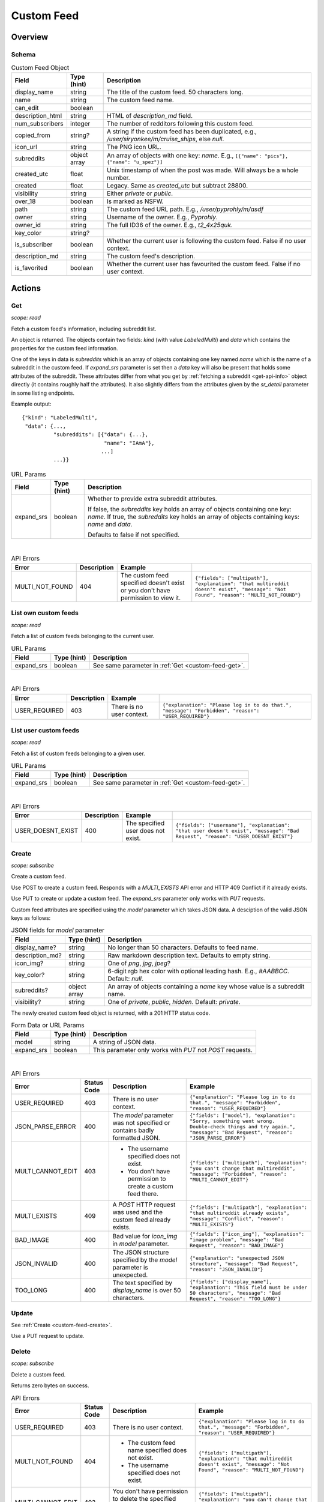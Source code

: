 
Custom Feed
===========

Overview
--------

Schema
~~~~~~

.. csv-table:: Custom Feed Object
   :header: "Field","Type (hint)","Description"

   "display_name","string","The title of the custom feed. 50 characters long."
   "name","string","The custom feed name."
   "can_edit","boolean",""
   "description_html","string","HTML of `description_md` field."
   "num_subscribers","integer","The number of redditors following this custom feed."
   "copied_from","string?","A string if the custom feed has been duplicated, e.g.,
   `/user/siryonkee/m/cruise_ships`, else `null`."
   "icon_url","string","The PNG icon URL."
   "subreddits","object array","An array of objects with one key: `name`.
   E.g., ``[{""name"": ""pics""}, {""name"": ""u_spez""}]``"
   "created_utc","float","Unix timestamp of when the post was made. Will always be a whole number."
   "created","float","Legacy. Same as `created_utc` but subtract 28800."
   "visibility","string","Either `private` or `public`."
   "over_18","boolean","Is marked as NSFW."
   "path","string","The custom feed URL path. E.g., `/user/pyprohly/m/asdf`"
   "owner","string","Username of the owner. E.g., `Pyprohly`."
   "owner_id","string","The full ID36 of the owner. E.g., `t2_4x25quk`."
   "key_color","string?",""
   "is_subscriber","boolean","Whether the current user is following the custom feed. False if no user context."
   "description_md","string","The custom feed's description."
   "is_favorited","boolean","Whether the current user has favourited the custom feed. False if no user context."


Actions
-------

.. _custom-feed-get:

Get
~~~

.. http:get:: /api/multi/user/{username}/m/{feed_name}

*scope: read*

Fetch a custom feed's information, including subreddit list.

An object is returned. The objects contain two fields: `kind` (with value `LabeledMulti`)
and `data` which contains the properties for the custom feed information.

One of the keys in data is `subreddits` which is an array of objects containing one key named `name` which is
the name of a subreddit in the custom feed. If `expand_srs` parameter is set then a `data` key will also be present
that holds some attributes of the subreddit. These attributes differ from what you get by
:ref:`fetching a subreddit <get-api-info>` object directly (it contains roughly half the attributes). It also slightly
differs from the attributes given by the `sr_detail` parameter in some listing endpoints.

Example output::

   {"kind": "LabeledMulti",
    "data": {...,
             "subreddits": [{"data": {...},
                             "name": "IAmA"},
                            ...]
             ...}}

.. csv-table:: URL Params
   :header: "Field","Type (hint)","Description"

   "expand_srs","boolean","Whether to provide extra subreddit attributes.

   If false, the `subreddits` key holds an array of objects containing one key: `name`.
   If true, the `subreddits` key holds an array of objects containing keys: `name` and `data`.

   Defaults to false if not specified."

|

.. csv-table:: API Errors
   :header: "Error","Description","Example"

   "MULTI_NOT_FOUND","404","The custom feed specified doesn't exist or you don't have permission to view it.","
   ``{""fields"": [""multipath""], ""explanation"": ""that multireddit doesn't exist"", ""message"": ""Not Found"", ""reason"": ""MULTI_NOT_FOUND""}``
   "

.. seealso:: `<https://www.reddit.com/dev/api/#GET_api_multi_{multipath}>`_


List own custom feeds
~~~~~~~~~~~~~~~~~~~~~

.. http:get:: /api/multi/mine

*scope: read*

Fetch a list of custom feeds belonging to the current user.

.. csv-table:: URL Params
   :header: "Field","Type (hint)","Description"

   "expand_srs","boolean","See same parameter in :ref:`Get <custom-feed-get>`."

|

.. csv-table:: API Errors
   :header: "Error","Description","Example"

   "USER_REQUIRED","403","There is no user context.","
   ``{""explanation"": ""Please log in to do that."", ""message"": ""Forbidden"", ""reason"": ""USER_REQUIRED""}``
   "

.. seealso:: https://www.reddit.com/dev/api/#GET_api_multi_mine


List user custom feeds
~~~~~~~~~~~~~~~~~~~~~~

.. http:get:: /api/multi/user/{username}

*scope: read*

Fetch a list of custom feeds belonging to a given user.

.. csv-table:: URL Params
   :header: "Field","Type (hint)","Description"

   "expand_srs","boolean","See same parameter in :ref:`Get <custom-feed-get>`."

|

.. csv-table:: API Errors
   :header: "Error","Description","Example"

   "USER_DOESNT_EXIST","400","The specified user does not exist.","
   ``{""fields"": [""username""], ""explanation"": ""that user doesn't exist"", ""message"": ""Bad Request"", ""reason"": ""USER_DOESNT_EXIST""}``
   "

.. seealso:: https://www.reddit.com/dev/api/#GET_api_multi_mine


.. _custom-feed-create:

Create
~~~~~~

.. http:post:: /api/multi/user/{username}/m/{feed_name}
.. http:put:: /api/multi/user/{username}/m/{feed_name}

*scope: subscribe*

Create a custom feed.

Use POST to create a custom feed.
Responds with a `MULTI_EXISTS` API error and HTTP 409 Conflict if it already exists.

Use PUT to create or update a custom feed.
The `expand_srs` parameter only works with `PUT` requests.

Custom feed attributes are specified using the `model` parameter which takes JSON data.
A desciption of the valid JSON keys as follows:

.. csv-table:: JSON fields for `model` parameter
   :header: "Field","Type (hint)","Description"

   "display_name?","string","No longer than 50 characters. Defaults to feed name."
   "description_md?","string","Raw markdown description text. Defaults to empty string."
   "icon_img?","string","One of `png`, `jpg`, `jpeg`?"
   "key_color?","string","6-digit rgb hex color with optional leading hash. E.g., `#AABBCC`. Default: `null`."
   "subreddits?","object array","An array of objects containing a `name` key whose value is a subreddit name."
   "visibility?","string","One of `private`, `public`, `hidden`. Default: `private`."

The newly created custom feed object is returned, with a 201 HTTP status code.

.. csv-table:: Form Data or URL Params
   :header: "Field","Type (hint)","Description"

   "model","string","A string of JSON data."
   "expand_srs","boolean","This parameter only works with `PUT` not `POST` requests."

|

.. csv-table:: API Errors
   :header: "Error","Status Code","Description","Example"

   "USER_REQUIRED","403","There is no user context.","
   ``{""explanation"": ""Please log in to do that."", ""message"": ""Forbidden"", ""reason"": ""USER_REQUIRED""}``
   "
   "JSON_PARSE_ERROR","400","The `model` parameter was not specified or contains badly formatted JSON.","
   ``{""fields"": [""model""], ""explanation"": ""Sorry, something went wrong. Double-check things and try again."", ""message"": ""Bad Request"", ""reason"": ""JSON_PARSE_ERROR""}``
   "
   "MULTI_CANNOT_EDIT","403","* The username specified does not exist.

   * You don't have permission to create a custom feed there.","
   ``{""fields"": [""multipath""], ""explanation"": ""you can't change that multireddit"", ""message"": ""Forbidden"", ""reason"": ""MULTI_CANNOT_EDIT""}``
   "
   "MULTI_EXISTS","409","A `POST` HTTP request was used and the custom feed already exists.","
   ``{""fields"": [""multipath""], ""explanation"": ""that multireddit already exists"", ""message"": ""Conflict"", ""reason"": ""MULTI_EXISTS""}``
   "
   "BAD_IMAGE","400","Bad value for `icon_img` in `model` parameter.","
   ``{""fields"": [""icon_img""], ""explanation"": ""image problem"", ""message"": ""Bad Request"", ""reason"": ""BAD_IMAGE""}``
   "
   "JSON_INVALID","400","The JSON structure specified by the `model` parameter is unexpected.","
   ``{""explanation"": ""unexpected JSON structure"", ""message"": ""Bad Request"", ""reason"": ""JSON_INVALID""}``
   "
   "TOO_LONG","400","The text specified by `display_name` is over 50 characters.","
   ``{""fields"": [""display_name""], ""explanation"": ""This field must be under 50 characters"", ""message"": ""Bad Request"", ""reason"": ""TOO_LONG""}``
   "

.. seealso:: `<https://www.reddit.com/dev/api/#POST_api_multi_{multipath}>`_


Update
~~~~~~

See :ref:`Create <custom-feed-create>`.

Use a PUT request to update.


Delete
~~~~~~

.. http:delete:: /api/multi/user/{username}/m/{feed_name}

*scope: subscribe*

Delete a custom feed.

Returns zero bytes on success.

.. csv-table:: API Errors
   :header: "Error","Status Code","Description","Example"

   "USER_REQUIRED","403","There is no user context.","
   ``{""explanation"": ""Please log in to do that."", ""message"": ""Forbidden"", ""reason"": ""USER_REQUIRED""}``
   "
   "MULTI_NOT_FOUND","404","* The custom feed name specified does not exist.

   * The username specified does not exist.","
   ``{""fields"": [""multipath""], ""explanation"": ""that multireddit doesn't exist"", ""message"": ""Not Found"", ""reason"": ""MULTI_NOT_FOUND""}``
   "
   "MULTI_CANNOT_EDIT","403","You don't have permission to delete the specified custom feed because it does not belong to you.","
   ``{""fields"": [""multipath""], ""explanation"": ""you can't change that multireddit"", ""message"": ""Forbidden"", ""reason"": ""MULTI_CANNOT_EDIT""}``
   "

.. seealso:: `<https://www.reddit.com/dev/api/#DELETE_api_multi_{multipath}>`_


Duplicate
~~~~~~~~~

.. http:post:: /api/multi/copy

*scope: subscribe*

Copy a custom feed.

The description for the new custom feed will be like "copied from u/spez" etc. unless overridden by the
`description_md` parameter.

Returns the newly created custom feed object.

.. csv-table:: Form Data or URL Params
   :header: "Field","Type (hint)","Description"

   "from","A custom feed path. E.g., `/user/Pyprohly/m/test2`. It must be `/user/` and not `/u/`."
   "to","Destination custom feed path."
   "display_name","string","A new display name for the copied custom feed. A string no longer than 50 characters.
   If not specified, the feed name is used."
   "description_md","string","New description text for the copied custom feed. If not specified, the description
   will be like `copied from u/spez`."
   "expand_srs","boolean","See same parameter in :ref:`Get <custom-feed-get>`."

|

.. csv-table:: API Errors
   :header: "Error","Status Code","Description","Example"

   "USER_REQUIRED","403","There is no user context.","
   ``{""explanation"": ""Please log in to do that."", ""message"": ""Forbidden"", ""reason"": ""USER_REQUIRED""}``
   "
   "MULTI_NOT_FOUND","404","The `from` parameter was not specified or the path specified was not found.","
   ``{""fields"": [""from""], ""explanation"": ""that multireddit doesn't exist"", ""message"": ""Not Found"", ""reason"": ""MULTI_NOT_FOUND""}``
   "
   "BAD_MULTI_PATH","400","* (1) The `to` parameter was not specified.

   * (2) The path specified by `to` parameter was not valid.","
   (1): ``{""explanation"": ""invalid multi path"", ""message"": ""Bad Request"", ""reason"": ""BAD_MULTI_PATH""}``

   (2): ``{""fields"": [""to""], ""explanation"": ""invalid multi path"", ""message"": ""Bad Request"", ""reason"": ""BAD_MULTI_PATH""}``
   "
   "MULTI_EXISTS","409","The destination custom feed (at `to`) aleady exists.","
   ``{""fields"": [""to""], ""explanation"": ""that multireddit already exists"", ""message"": ""Conflict"", ""reason"": ""MULTI_EXISTS""}``
   "
   "TOO_LONG","400","The text specified by `display_name` is over 50 characters.","
   ``{""fields"": [""display_name""], ""explanation"": ""This field must be under 50 characters"", ""message"": ""Bad Request"", ""reason"": ""TOO_LONG""}``
   "

.. seealso:: https://www.reddit.com/dev/api/#POST_api_multi_copy


Get description
~~~~~~~~~~~~~~~

.. http:get:: /api/multi/user/{username}/m/{feed_name}/description

*scope: read*

Get only a custom feed's description.

Example output::

   {"kind": "LabeledMultiDescription",
    "data": {"body_html": "<!-- SC_OFF --><div class="md"><p>My "
                          "description</p>\n"
                          "</div><!-- SC_ON -->",
             "body_md": "My description"}}

.. csv-table:: API Errors
   :header: "Error","Status Code","Description","Example"

   "USER_REQUIRED","403","There is no user context.","
   ``{""explanation"": ""Please log in to do that."", ""message"": ""Forbidden"", ""reason"": ""USER_REQUIRED""}``
   "
   "MULTI_NOT_FOUND","404","* The custom feed name specified does not exist.

   * The username specified does not exist.","
   ``{""fields"": [""multipath""], ""explanation"": ""that multireddit doesn't exist"", ""message"": ""Not Found"", ""reason"": ""MULTI_NOT_FOUND""}``
   "

.. seealso:: `<https://www.reddit.com/dev/api/#GET_api_multi_{multipath}_description>`_


Set description
~~~~~~~~~~~~~~~

.. http:put:: /api/multi/user/{username}/m/{feed_name}/description

*scope: read*

Change a custom feed's description.

The `model` parameter takes a JSON object with one key: `body_md`. The value should be the new
markdown text description for the custom feed.

.. csv-table:: Form Data or URL Params
   :header: "Field","Type (hint)","Description"

   "model","string","A string of JSON data."

|

.. csv-table:: API Errors
   :header: "Error","Status Code","Description","Example"

   "USER_REQUIRED","403","There is no user context.","
   ``{""explanation"": ""Please log in to do that."", ""message"": ""Forbidden"", ""reason"": ""USER_REQUIRED""}``
   "
   "MULTI_NOT_FOUND","404","* The custom feed name does not exist.

   * The username specified does not exist.","
   ``{""fields"": [""multipath""], ""explanation"": ""that multireddit doesn't exist"", ""message"": ""Not Found"", ""reason"": ""MULTI_NOT_FOUND""}``
   "
   "JSON_PARSE_ERROR","400","The `model` parameter was not specified or contains badly formatted JSON.","
   ``{""fields"": [""model""], ""explanation"": ""Sorry, something went wrong. Double-check things and try again."", ""message"": ""Bad Request"", ""reason"": ""JSON_PARSE_ERROR""}``
   "
   "JSON_MISSING_KEY","400","The JSON specified by the `model` parameter is missing the `body_md` key.","
   ``{""fields"": [""body_md""], ""explanation"": ""JSON missing key: \""body_md\"""", ""message"": ""Bad Request"", ""reason"": ""JSON_MISSING_KEY""}``
   "

.. seealso:: `<https://www.reddit.com/dev/api/#PUT_api_multi_{multipath}_description>`_


Check subreddit in custom feed
~~~~~~~~~~~~~~~~~~~~~~~~~~~~~~

.. http:get:: /api/multi/user/{username}/m/{feed_name}/r/{sr_name}

*scope: read*

Tell if a subreddit is in a custom feed.

* If the specified subreddit is in the custom feed, an object like ``{'name': 'IAmA'}`` is returned.
* If the specified subreddit exists and isn't in the custom feed a 500 HTTP error is raised.
* If the specified subreddit doesn't exist at all then a `SUBREDDIT_NOEXIST` API error is returned.

.. csv-table:: API Errors
   :header: "Error","Status Code","Description","Example"

   "USER_REQUIRED","403","There is no user context.","
   ``{""explanation"": ""Please log in to do that."", ""message"": ""Forbidden"", ""reason"": ""USER_REQUIRED""}``
   "
   "MULTI_NOT_FOUND","404","* The custom feed name does not exist.

   * The username specified does not exist.","
   ``{""fields"": [""multipath""], ""explanation"": ""that multireddit doesn't exist"", ""message"": ""Not Found"", ""reason"": ""MULTI_NOT_FOUND""}``
   "
   "SUBREDDIT_NOEXIST","400","The specified subreddit does not exist at all.","
   ``{""fields"": [""srname""], ""explanation"": ""Hmm, that community doesn't exist. Try checking the spelling."", ""message"": ""Bad Request"", ""reason"": ""SUBREDDIT_NOEXIST""}``
   "

|

.. csv-table:: HTTP Errors
   :header: "Status Code","Description","Example"

   "500","The specified subreddit exists and isn't in the custom feed.","
   ``{""message"": ""Internal Server Error"", ""error"": 500}``
   "

.. seealso:: `<https://www.reddit.com/dev/api/#GET_api_multi_{multipath}_r_{srname}>`_


Add to custom feed
~~~~~~~~~~~~~~~~~~

.. http:put:: /api/multi/user/{username}/m/{feed_name}/r/{sr_name}

*scope: subscribe*

Add a subreddit to a custom feed.

The `{username}` component of the URL is mostly ignored, it doesn't have to match the current user's name.

If the feed name specified by the `{feed_name}` component of the URL doesn't exist, it will be created.
The new custom feed name will be lower cased and it will contain the subreddit specified.

The endpoint takes a mandatory `model` parameter that requires a `name` key with a value that is supposedly
meant to be the target subreddit name, but the subreddit name is already specified in the URL and the `model`
parameter seems to be ignored. You can just always send ``{"name": "abc"}``.

Returns an object like ``{"name": "pics"}`` on success.

If the custom feed already contains the subreddit it is treated as a success.

.. csv-table:: Form Data or URL Params
   :header: "Field","Type (hint)","Description"

   "model","string","A string of JSON data."

|

.. csv-table:: API Errors
   :header: "Error","Status Code","Description","Example"

   "USER_REQUIRED","403","There is no user context.","
   ``{""explanation"": ""Please log in to do that."", ""message"": ""Forbidden"", ""reason"": ""USER_REQUIRED""}``
   "
   "SUBREDDIT_NOEXIST","400","The specified subreddit (in the URL) does not exist.","
   ``{""explanation"": ""Hmm, that community doesn't exist. Try checking the spelling."", ""message"": ""Bad Request"", ""reason"": ""SUBREDDIT_NOEXIST""}``
   "
   "BAD_SR_NAME","400","The value specified by `model`s `name` key is not valid.","
   ``{""fields"": [""name""], ""explanation"": ""This community name isn't recognizable. Check the spelling and try again."", ""message"": ""Bad Request"", ""reason"": ""BAD_SR_NAME""}``
   "

.. seealso:: `<https://www.reddit.com/dev/api/#PUT_api_multi_{multipath}_r_{srname}>`_


Bulk add to custom feed
~~~~~~~~~~~~~~~~~~~~~~~

.. http:post:: /api/multi/add_srs_bulk

*scope: subscribe*

Bulk add subreddits to a custom feed.

Returns the custom feed object.

If any of the subreddit names in `sr_names` doesn't exist, the request will fail with a 500 HTTP
(and none of the subreddits will be added).

The `sr_names` limit is unknown. Clients should assume a limit of 100 subreddit names.

.. csv-table:: Form Data
   :header: "Field","Type (hint)","Description"

   "path","string","A string of the form `/user/{user}/m/{feed}`."
   "sr_names","string","A comma delimited list of subreddit names to add."

|

.. csv-table:: API Errors
   :header: "Error","Status Code","Description","Example"

   "USER_REQUIRED","200","There is no user context.","
   ``{""json"": {""errors"": [[""USER_REQUIRED"", ""Please log in to do that."", null]]}}``
   "

|

.. csv-table:: HTTP Errors
   :header: "Status Code","Description","Example"

   "500","* The `path` parameter was not specified or was empty.

   * The `sr_names` parameter was not specified or was empty.

   * The custom feed doesn't exist.

   * The username specified does not exist.

   * One of the subreddits specified in the `sr_names` list does not exist.","
   ``{""message"": ""Internal Server Error"", ""error"": 500}``
   "


Remove from custom feed
~~~~~~~~~~~~~~~~~~~~~~~

.. http:delete:: /api/multi/user/{username}/m/{feed_name}/r/{sr_name}

*scope: subscribe*

Remove a subreddit from a custom feed.

If the specified subreddit does not exist then it is treated as a success.

Returns zero bytes on success.

|

.. csv-table:: API Errors
   :header: "Error","Status Code","Description","Example"

   "USER_REQUIRED","403","There is no user context.","
   ``{""explanation"": ""Please log in to do that."", ""message"": ""Forbidden"", ""reason"": ""USER_REQUIRED""}``
   "
   "MULTI_NOT_FOUND","404","* The custom feed name does not exist.

   * The username specified does not exist.","
   ``{""fields"": [""multipath""], ""explanation"": ""that multireddit doesn't exist"", ""message"": ""Not Found"", ""reason"": ""MULTI_NOT_FOUND""}``
   "
   "MULTI_CANNOT_EDIT","403","You don't have permission to modify the specified custom feed.","
   ``{""fields"": [""multipath""], ""explanation"": ""you can't change that multireddit"", ""message"": ""Forbidden"", ""reason"": ""MULTI_CANNOT_EDIT""}``
   "

.. seealso:: `<https://www.reddit.com/dev/api/#DELETE_api_multi_{multipath}_r_{srname}>`_
